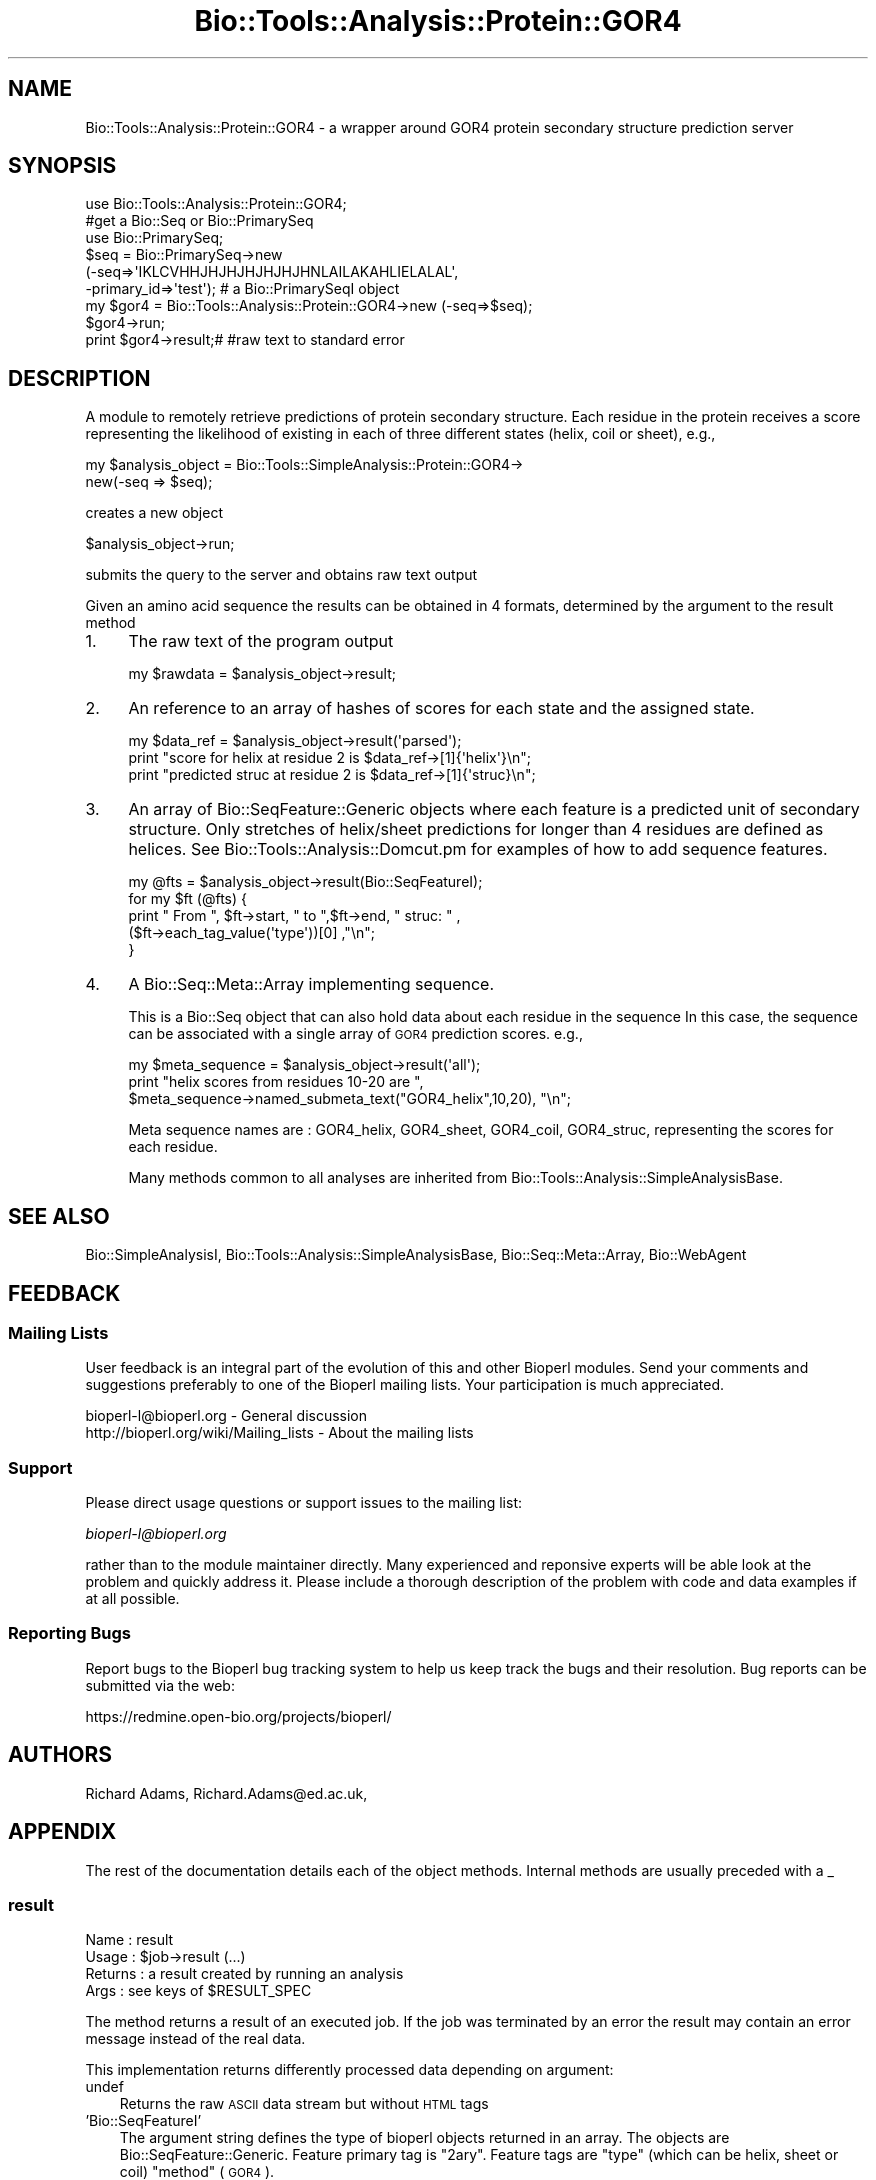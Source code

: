 .\" Automatically generated by Pod::Man 2.25 (Pod::Simple 3.16)
.\"
.\" Standard preamble:
.\" ========================================================================
.de Sp \" Vertical space (when we can't use .PP)
.if t .sp .5v
.if n .sp
..
.de Vb \" Begin verbatim text
.ft CW
.nf
.ne \\$1
..
.de Ve \" End verbatim text
.ft R
.fi
..
.\" Set up some character translations and predefined strings.  \*(-- will
.\" give an unbreakable dash, \*(PI will give pi, \*(L" will give a left
.\" double quote, and \*(R" will give a right double quote.  \*(C+ will
.\" give a nicer C++.  Capital omega is used to do unbreakable dashes and
.\" therefore won't be available.  \*(C` and \*(C' expand to `' in nroff,
.\" nothing in troff, for use with C<>.
.tr \(*W-
.ds C+ C\v'-.1v'\h'-1p'\s-2+\h'-1p'+\s0\v'.1v'\h'-1p'
.ie n \{\
.    ds -- \(*W-
.    ds PI pi
.    if (\n(.H=4u)&(1m=24u) .ds -- \(*W\h'-12u'\(*W\h'-12u'-\" diablo 10 pitch
.    if (\n(.H=4u)&(1m=20u) .ds -- \(*W\h'-12u'\(*W\h'-8u'-\"  diablo 12 pitch
.    ds L" ""
.    ds R" ""
.    ds C` ""
.    ds C' ""
'br\}
.el\{\
.    ds -- \|\(em\|
.    ds PI \(*p
.    ds L" ``
.    ds R" ''
'br\}
.\"
.\" Escape single quotes in literal strings from groff's Unicode transform.
.ie \n(.g .ds Aq \(aq
.el       .ds Aq '
.\"
.\" If the F register is turned on, we'll generate index entries on stderr for
.\" titles (.TH), headers (.SH), subsections (.SS), items (.Ip), and index
.\" entries marked with X<> in POD.  Of course, you'll have to process the
.\" output yourself in some meaningful fashion.
.ie \nF \{\
.    de IX
.    tm Index:\\$1\t\\n%\t"\\$2"
..
.    nr % 0
.    rr F
.\}
.el \{\
.    de IX
..
.\}
.\"
.\" Accent mark definitions (@(#)ms.acc 1.5 88/02/08 SMI; from UCB 4.2).
.\" Fear.  Run.  Save yourself.  No user-serviceable parts.
.    \" fudge factors for nroff and troff
.if n \{\
.    ds #H 0
.    ds #V .8m
.    ds #F .3m
.    ds #[ \f1
.    ds #] \fP
.\}
.if t \{\
.    ds #H ((1u-(\\\\n(.fu%2u))*.13m)
.    ds #V .6m
.    ds #F 0
.    ds #[ \&
.    ds #] \&
.\}
.    \" simple accents for nroff and troff
.if n \{\
.    ds ' \&
.    ds ` \&
.    ds ^ \&
.    ds , \&
.    ds ~ ~
.    ds /
.\}
.if t \{\
.    ds ' \\k:\h'-(\\n(.wu*8/10-\*(#H)'\'\h"|\\n:u"
.    ds ` \\k:\h'-(\\n(.wu*8/10-\*(#H)'\`\h'|\\n:u'
.    ds ^ \\k:\h'-(\\n(.wu*10/11-\*(#H)'^\h'|\\n:u'
.    ds , \\k:\h'-(\\n(.wu*8/10)',\h'|\\n:u'
.    ds ~ \\k:\h'-(\\n(.wu-\*(#H-.1m)'~\h'|\\n:u'
.    ds / \\k:\h'-(\\n(.wu*8/10-\*(#H)'\z\(sl\h'|\\n:u'
.\}
.    \" troff and (daisy-wheel) nroff accents
.ds : \\k:\h'-(\\n(.wu*8/10-\*(#H+.1m+\*(#F)'\v'-\*(#V'\z.\h'.2m+\*(#F'.\h'|\\n:u'\v'\*(#V'
.ds 8 \h'\*(#H'\(*b\h'-\*(#H'
.ds o \\k:\h'-(\\n(.wu+\w'\(de'u-\*(#H)/2u'\v'-.3n'\*(#[\z\(de\v'.3n'\h'|\\n:u'\*(#]
.ds d- \h'\*(#H'\(pd\h'-\w'~'u'\v'-.25m'\f2\(hy\fP\v'.25m'\h'-\*(#H'
.ds D- D\\k:\h'-\w'D'u'\v'-.11m'\z\(hy\v'.11m'\h'|\\n:u'
.ds th \*(#[\v'.3m'\s+1I\s-1\v'-.3m'\h'-(\w'I'u*2/3)'\s-1o\s+1\*(#]
.ds Th \*(#[\s+2I\s-2\h'-\w'I'u*3/5'\v'-.3m'o\v'.3m'\*(#]
.ds ae a\h'-(\w'a'u*4/10)'e
.ds Ae A\h'-(\w'A'u*4/10)'E
.    \" corrections for vroff
.if v .ds ~ \\k:\h'-(\\n(.wu*9/10-\*(#H)'\s-2\u~\d\s+2\h'|\\n:u'
.if v .ds ^ \\k:\h'-(\\n(.wu*10/11-\*(#H)'\v'-.4m'^\v'.4m'\h'|\\n:u'
.    \" for low resolution devices (crt and lpr)
.if \n(.H>23 .if \n(.V>19 \
\{\
.    ds : e
.    ds 8 ss
.    ds o a
.    ds d- d\h'-1'\(ga
.    ds D- D\h'-1'\(hy
.    ds th \o'bp'
.    ds Th \o'LP'
.    ds ae ae
.    ds Ae AE
.\}
.rm #[ #] #H #V #F C
.\" ========================================================================
.\"
.IX Title "Bio::Tools::Analysis::Protein::GOR4 3"
.TH Bio::Tools::Analysis::Protein::GOR4 3 "2014-06-06" "perl v5.14.2" "User Contributed Perl Documentation"
.\" For nroff, turn off justification.  Always turn off hyphenation; it makes
.\" way too many mistakes in technical documents.
.if n .ad l
.nh
.SH "NAME"
Bio::Tools::Analysis::Protein::GOR4 \- a wrapper around GOR4 protein
secondary structure prediction server
.SH "SYNOPSIS"
.IX Header "SYNOPSIS"
.Vb 6
\&  use Bio::Tools::Analysis::Protein::GOR4;
\&  #get a Bio::Seq or Bio::PrimarySeq
\&  use Bio::PrimarySeq;
\&  $seq = Bio::PrimarySeq\->new
\&    (\-seq=>\*(AqIKLCVHHJHJHJHJHJHJHNLAILAKAHLIELALAL\*(Aq,
\&     \-primary_id=>\*(Aqtest\*(Aq); # a Bio::PrimarySeqI object
\&
\&  my $gor4 = Bio::Tools::Analysis::Protein::GOR4\->new (\-seq=>$seq);
\&  $gor4\->run;
\&  print $gor4\->result;# #raw text to standard error
.Ve
.SH "DESCRIPTION"
.IX Header "DESCRIPTION"
A module to remotely retrieve predictions of protein secondary
structure.  Each residue in the protein receives a score representing
the likelihood of existing in each of three different states (helix,
coil or sheet), e.g.,
.PP
.Vb 2
\&  my $analysis_object = Bio::Tools::SimpleAnalysis::Protein::GOR4\->
\&      new(\-seq => $seq);
.Ve
.PP
creates a new object
.PP
.Vb 1
\&  $analysis_object\->run;
.Ve
.PP
submits the query to the server and obtains raw text output
.PP
Given an amino acid sequence the results can be obtained in 4 formats,
determined by the argument to the result method
.IP "1." 4
The raw text of the program output
.Sp
.Vb 1
\&  my $rawdata = $analysis_object\->result;
.Ve
.IP "2." 4
An reference to an array of hashes of scores for each state and the
assigned state.
.Sp
.Vb 3
\&  my $data_ref = $analysis_object\->result(\*(Aqparsed\*(Aq);
\&  print "score for helix at residue 2 is $data_ref\->[1]{\*(Aqhelix\*(Aq}\en";
\&  print "predicted struc  at residue 2 is $data_ref\->[1]{\*(Aqstruc}\en";
.Ve
.IP "3." 4
An array of Bio::SeqFeature::Generic objects where each feature is a
predicted unit of secondary structure. Only stretches of helix/sheet
predictions for longer than 4 residues are defined as helices. See 
Bio::Tools::Analysis::Domcut.pm for examples of how to add sequence
features.
.Sp
.Vb 5
\&  my @fts = $analysis_object\->result(Bio::SeqFeatureI);
\&  for my $ft (@fts) {
\&      print " From ",  $ft\->start, " to  ",$ft\->end, " struc: " ,
\&             ($ft\->each_tag_value(\*(Aqtype\*(Aq))[0]  ,"\en";
\&  }
.Ve
.IP "4." 4
A Bio::Seq::Meta::Array implementing sequence.
.Sp
This is a Bio::Seq object that can also hold data about each residue
in the sequence In this case, the sequence can be associated with a
single array of \s-1GOR4\s0 prediction scores.  e.g.,
.Sp
.Vb 3
\&  my $meta_sequence = $analysis_object\->result(\*(Aqall\*(Aq);
\&  print "helix scores from residues 10\-20 are ",
\&      $meta_sequence\->named_submeta_text("GOR4_helix",10,20), "\en";
.Ve
.Sp
Meta sequence names are : GOR4_helix, GOR4_sheet, GOR4_coil,
GOR4_struc, representing the scores for each residue.
.Sp
Many methods common to all analyses are inherited from
Bio::Tools::Analysis::SimpleAnalysisBase.
.SH "SEE ALSO"
.IX Header "SEE ALSO"
Bio::SimpleAnalysisI, 
Bio::Tools::Analysis::SimpleAnalysisBase, 
Bio::Seq::Meta::Array, 
Bio::WebAgent
.SH "FEEDBACK"
.IX Header "FEEDBACK"
.SS "Mailing Lists"
.IX Subsection "Mailing Lists"
User feedback is an integral part of the evolution of this and other
Bioperl modules. Send your comments and suggestions preferably to one
of the Bioperl mailing lists.  Your participation is much appreciated.
.PP
.Vb 2
\&  bioperl\-l@bioperl.org                  \- General discussion
\&  http://bioperl.org/wiki/Mailing_lists  \- About the mailing lists
.Ve
.SS "Support"
.IX Subsection "Support"
Please direct usage questions or support issues to the mailing list:
.PP
\&\fIbioperl\-l@bioperl.org\fR
.PP
rather than to the module maintainer directly. Many experienced and 
reponsive experts will be able look at the problem and quickly 
address it. Please include a thorough description of the problem 
with code and data examples if at all possible.
.SS "Reporting Bugs"
.IX Subsection "Reporting Bugs"
Report bugs to the Bioperl bug tracking system to help us keep track
the bugs and their resolution.  Bug reports can be submitted via the
web:
.PP
.Vb 1
\&  https://redmine.open\-bio.org/projects/bioperl/
.Ve
.SH "AUTHORS"
.IX Header "AUTHORS"
Richard Adams, Richard.Adams@ed.ac.uk,
.SH "APPENDIX"
.IX Header "APPENDIX"
The rest of the documentation details each of the object
methods. Internal methods are usually preceded with a _
.SS "result"
.IX Subsection "result"
.Vb 4
\& Name    : result
\& Usage   : $job\->result (...)
\& Returns : a result created by running an analysis
\& Args    : see keys of $RESULT_SPEC
.Ve
.PP
The method returns a result of an executed job. If the job was
terminated by an error the result may contain an error message instead
of the real data.
.PP
This implementation returns differently processed data depending on
argument:
.IP "undef" 3
.IX Item "undef"
Returns the raw \s-1ASCII\s0 data stream but without \s-1HTML\s0 tags
.IP "'Bio::SeqFeatureI'" 3
.IX Item "'Bio::SeqFeatureI'"
The argument string defines the type of bioperl objects returned in an
array.  The objects are Bio::SeqFeature::Generic.  Feature primary
tag is \*(L"2ary\*(R".  Feature tags are \*(L"type\*(R" (which can be helix, sheet or
coil) \*(L"method\*(R" (\s-1GOR4\s0).
.IP "'parsed'" 3
.IX Item "'parsed'"
Array of hash references of { helix =>, sheet => , coil => , struc=>}.
.IP "'meta'" 3
.IX Item "'meta'"
A Bio::Seq::Meta::Array object. Scores can be accessed using methods
from this class. Meta sequence names are GOR4_helix, GOR4_sheet,
GOR4_coil, GOR4_struc.
